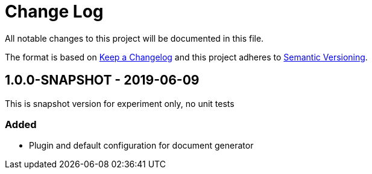 # Change Log
All notable changes to this project will be documented in this file.

The format is based on http://keepachangelog.com/[Keep a Changelog]
and this project adheres to http://semver.org/[Semantic Versioning].

## 1.0.0-SNAPSHOT - 2019-06-09

This is snapshot version for experiment only, no unit tests

### Added
- Plugin and default configuration for document generator
